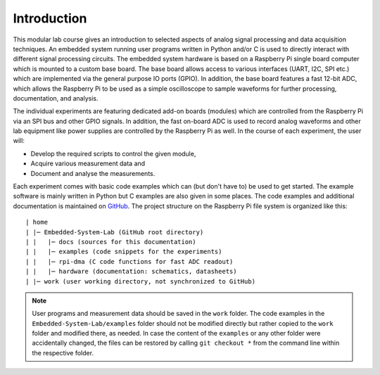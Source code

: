 ============
Introduction 
============

This modular lab course gives an introduction to selected aspects of analog signal processing and data acquisition techniques. An embedded system running user programs written in Python and/or C is used to directly interact with different signal processing circuits. The embedded system hardware is based on a Raspberry Pi single board computer which is mounted to a custom base board. The base board allows access to various interfaces (UART, I2C, SPI etc.) which are implemented via the general purpose IO ports (GPIO). In addition, the base board features a fast 12-bit ADC, which allows the Raspberry Pi to be used as a simple oscilloscope to sample waveforms for further processing, documentation, and analysis.

.. image:: images/base_board.png
    :width: 400

The individual experiments are featuring dedicated add-on boards (modules) which are controlled from the Raspberry Pi via an SPI bus and other GPIO signals. In addition, the fast on-board ADC is used to record analog waveforms and other lab equipment like power supplies are controlled by the Raspberry Pi as well. In the course of each experiment, the user will:

- Develop the required scripts to control the given module, 
- Acquire various measurement data and
- Document and analyse the measurements.

Each experiment comes with basic code examples which can (but don't have to) be used to get started. The example software is mainly written in Python but C examples are also given in some places. The code examples and additional documentation is maintained on  `GitHub <https://github.com/hansk68/Embedded-System-Lab>`_. The project structure on the Raspberry Pi file system is organized like this::

 | home
 | |─ Embedded-System-Lab (GitHub root directory)
 | |   |─ docs (sources for this documentation)
 | |   |─ examples (code snippets for the experiments)
 | |   |─ rpi-dma (C code functions for fast ADC readout)
 | |   |─ hardware (documentation: schematics, datasheets)
 | |─ work (user working directory, not synchronized to GitHub)

 
.. note:: 
 User programs and measurement data should be saved in the ``work`` folder. The code examples in the ``Embedded-System-Lab/examples`` folder should not be modified directly but rather copied to the ``work`` folder and modified there, as needed. In case the content of the ``examples`` or any other folder were accidentally changed, the files can be restored by calling ``git checkout *`` from the command line within the respective folder.
